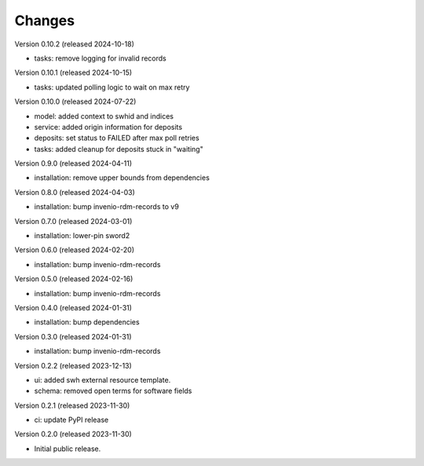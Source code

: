 ..
    Copyright (C) 2023-2024 CERN
    Copyright (C) 2020 Cottage Labs LLP.

    invenio-swh is free software; you can redistribute it and/or modify it
    under the terms of the MIT License; see LICENSE file for more details.

Changes
=======

Version 0.10.2 (released 2024-10-18)

- tasks: remove logging for invalid records

Version 0.10.1 (released 2024-10-15)

- tasks: updated polling logic to wait on max retry

Version 0.10.0 (released 2024-07-22)

- model: added context to swhid and indices
- service: added origin information for deposits
- deposits: set status to FAILED after max poll retries
- tasks: added cleanup for deposits stuck in "waiting"

Version 0.9.0 (released 2024-04-11)

- installation: remove upper bounds from dependencies

Version 0.8.0 (released 2024-04-03)

- installation: bump invenio-rdm-records to v9

Version 0.7.0 (released 2024-03-01)

- installation: lower-pin sword2

Version 0.6.0 (released 2024-02-20)

- installation: bump invenio-rdm-records

Version 0.5.0 (released 2024-02-16)

- installation: bump invenio-rdm-records

Version 0.4.0 (released 2024-01-31)

- installation: bump dependencies

Version 0.3.0 (released 2024-01-31)

- installation: bump invenio-rdm-records

Version 0.2.2 (released 2023-12-13)

- ui: added swh external resource template.
- schema: removed open terms for software fields

Version 0.2.1 (released 2023-11-30)

- ci: update PyPI release

Version 0.2.0 (released 2023-11-30)

- Initial public release.
